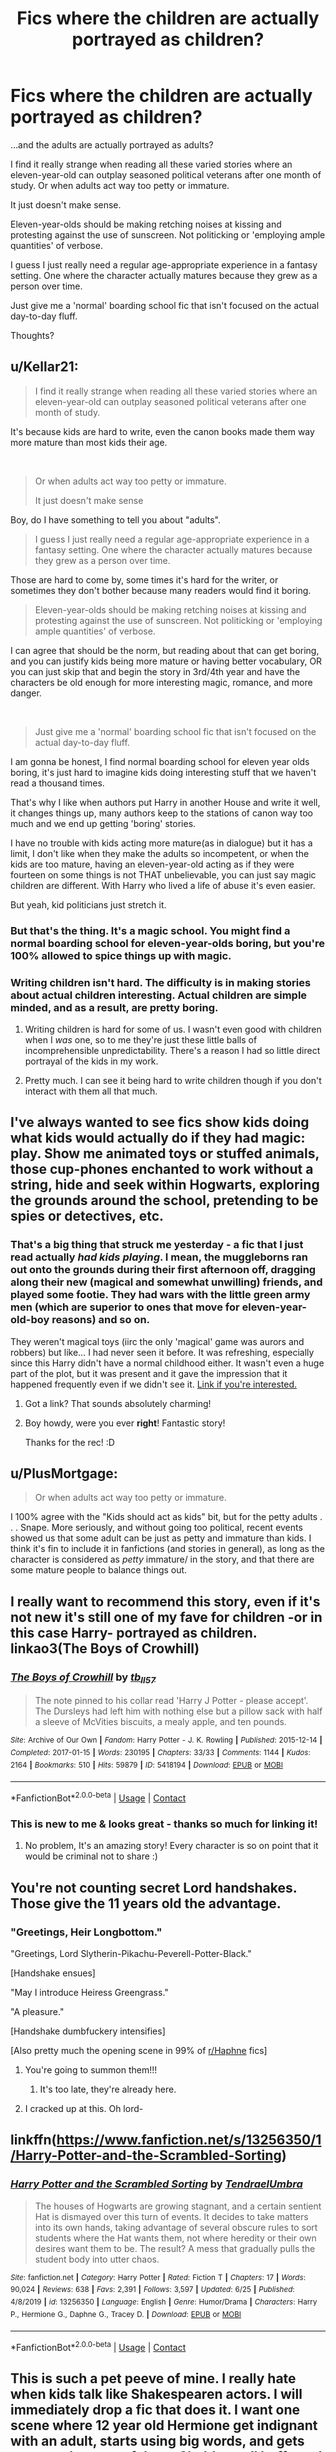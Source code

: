 #+TITLE: Fics where the children are actually portrayed as children?

* Fics where the children are actually portrayed as children?
:PROPERTIES:
:Author: FabricioPezoa
:Score: 153
:DateUnix: 1602003980.0
:DateShort: 2020-Oct-06
:FlairText: Discussion
:END:
...and the adults are actually portrayed as adults?

I find it really strange when reading all these varied stories where an eleven-year-old can outplay seasoned political veterans after one month of study. Or when adults act way too petty or immature.

It just doesn't make sense.

Eleven-year-olds should be making retching noises at kissing and protesting against the use of sunscreen. Not politicking or 'employing ample quantities' of verbose.

I guess I just really need a regular age-appropriate experience in a fantasy setting. One where the character actually matures because they grew as a person over time.

Just give me a 'normal' boarding school fic that isn't focused on the actual day-to-day fluff.

Thoughts?


** u/Kellar21:
#+begin_quote
  I find it really strange when reading all these varied stories where an eleven-year-old can outplay seasoned political veterans after one month of study.
#+end_quote

It's because kids are hard to write, even the canon books made them way more mature than most kids their age.

​

#+begin_quote
  Or when adults act way too petty or immature.

  It just doesn't make sense
#+end_quote

Boy, do I have something to tell you about "adults".

#+begin_quote
  I guess I just really need a regular age-appropriate experience in a fantasy setting. One where the character actually matures because they grew as a person over time.
#+end_quote

Those are hard to come by, some times it's hard for the writer, or sometimes they don't bother because many readers would find it boring.

#+begin_quote
  Eleven-year-olds should be making retching noises at kissing and protesting against the use of sunscreen. Not politicking or 'employing ample quantities' of verbose.
#+end_quote

I can agree that should be the norm, but reading about that can get boring, and you can justify kids being more mature or having better vocabulary, OR you can just skip that and begin the story in 3rd/4th year and have the characters be old enough for more interesting magic, romance, and more danger.

​

#+begin_quote
  Just give me a 'normal' boarding school fic that isn't focused on the actual day-to-day fluff.
#+end_quote

I am gonna be honest, I find normal boarding school for eleven year olds boring, it's just hard to imagine kids doing interesting stuff that we haven't read a thousand times.

That's why I like when authors put Harry in another House and write it well, it changes things up, many authors keep to the stations of canon way too much and we end up getting 'boring' stories.

I have no trouble with kids acting more mature(as in dialogue) but it has a limit, I don't like when they make the adults so incompetent, or when the kids are too mature, having an eleven-year-old acting as if they were fourteen on some things is not THAT unbelievable, you can just say magic children are different. With Harry who lived a life of abuse it's even easier.

But yeah, kid politicians just stretch it.
:PROPERTIES:
:Author: Kellar21
:Score: 52
:DateUnix: 1602016642.0
:DateShort: 2020-Oct-07
:END:

*** But that's the thing. It's a magic school. You might find a normal boarding school for eleven-year-olds boring, but you're 100% allowed to spice things up with magic.
:PROPERTIES:
:Author: FabricioPezoa
:Score: 21
:DateUnix: 1602020272.0
:DateShort: 2020-Oct-07
:END:


*** Writing children isn't hard. The difficulty is in making stories about actual children interesting. Actual children are simple minded, and as a result, are pretty boring.
:PROPERTIES:
:Author: healzsham
:Score: 18
:DateUnix: 1602037230.0
:DateShort: 2020-Oct-07
:END:

**** Writing children is hard for some of us. I wasn't even good with children when I /was/ one, so to me they're just these little balls of incomprehensible unpredictability. There's a reason I had so little direct portrayal of the kids in my work.
:PROPERTIES:
:Author: WhosThisGeek
:Score: 10
:DateUnix: 1602084312.0
:DateShort: 2020-Oct-07
:END:


**** Pretty much. I can see it being hard to write children though if you don't interact with them all that much.
:PROPERTIES:
:Author: brassbirch
:Score: 6
:DateUnix: 1602043594.0
:DateShort: 2020-Oct-07
:END:


** I've always wanted to see fics show kids doing what kids would actually do if they had magic: play. Show me animated toys or stuffed animals, those cup-phones enchanted to work without a string, hide and seek within Hogwarts, exploring the grounds around the school, pretending to be spies or detectives, etc.
:PROPERTIES:
:Author: gorgonfish
:Score: 27
:DateUnix: 1602013035.0
:DateShort: 2020-Oct-06
:END:

*** That's a big thing that struck me yesterday - a fic that I just read actually /had kids playing/. I mean, the muggleborns ran out onto the grounds during their first afternoon off, dragging along their new (magical and somewhat unwilling) friends, and played some footie. They had wars with the little green army men (which are superior to ones that move for eleven-year-old-boy reasons) and so on.

They weren't magical toys (iirc the only 'magical' game was aurors and robbers) but like... I had never seen it before. It was refreshing, especially since this Harry didn't have a normal childhood either. It wasn't even a huge part of the plot, but it was present and it gave the impression that it happened frequently even if we didn't see it. [[https://www.fanfiction.net/s/8241324/8/The-Secret-Life-of-Epsilon-Brown][Link if you're interested.]]
:PROPERTIES:
:Author: hrmdurr
:Score: 30
:DateUnix: 1602022998.0
:DateShort: 2020-Oct-07
:END:

**** Got a link? That sounds absolutely charming!
:PROPERTIES:
:Author: CryptidGrimnoir
:Score: 4
:DateUnix: 1602035035.0
:DateShort: 2020-Oct-07
:END:


**** Boy howdy, were you ever *right*! Fantastic story!

Thanks for the rec! :D
:PROPERTIES:
:Score: 1
:DateUnix: 1603684981.0
:DateShort: 2020-Oct-26
:END:


** u/PlusMortgage:
#+begin_quote
  Or when adults act way too petty or immature.
#+end_quote

I 100% agree with the "Kids should act as kids" bit, but for the petty adults . . . Snape. More seriously, and without going too political, recent events showed us that some adult can be just as petty and immature than kids. I think it's fin to include it in fanfictions (and stories in general), as long as the character is considered as /petty/ immature/ in the story, and that there are some mature people to balance things out.
:PROPERTIES:
:Author: PlusMortgage
:Score: 30
:DateUnix: 1602017401.0
:DateShort: 2020-Oct-07
:END:


** I really want to recommend this story, even if it's not new it's still one of my fave for children -or in this case Harry- portrayed as children.\\
linkao3(The Boys of Crowhill)
:PROPERTIES:
:Author: IreneC29
:Score: 19
:DateUnix: 1602008268.0
:DateShort: 2020-Oct-06
:END:

*** [[https://archiveofourown.org/works/5418194][*/The Boys of Crowhill/*]] by [[https://www.archiveofourown.org/users/tb_ll57/pseuds/tb_ll57][/tb_ll57/]]

#+begin_quote
  The note pinned to his collar read 'Harry J Potter - please accept'. The Dursleys had left him with nothing else but a pillow sack with half a sleeve of McVities biscuits, a mealy apple, and ten pounds.
#+end_quote

^{/Site/:} ^{Archive} ^{of} ^{Our} ^{Own} ^{*|*} ^{/Fandom/:} ^{Harry} ^{Potter} ^{-} ^{J.} ^{K.} ^{Rowling} ^{*|*} ^{/Published/:} ^{2015-12-14} ^{*|*} ^{/Completed/:} ^{2017-01-15} ^{*|*} ^{/Words/:} ^{230195} ^{*|*} ^{/Chapters/:} ^{33/33} ^{*|*} ^{/Comments/:} ^{1144} ^{*|*} ^{/Kudos/:} ^{2164} ^{*|*} ^{/Bookmarks/:} ^{510} ^{*|*} ^{/Hits/:} ^{59879} ^{*|*} ^{/ID/:} ^{5418194} ^{*|*} ^{/Download/:} ^{[[https://archiveofourown.org/downloads/5418194/The%20Boys%20of%20Crowhill.epub?updated_at=1598324066][EPUB]]} ^{or} ^{[[https://archiveofourown.org/downloads/5418194/The%20Boys%20of%20Crowhill.mobi?updated_at=1598324066][MOBI]]}

--------------

*FanfictionBot*^{2.0.0-beta} | [[https://github.com/FanfictionBot/reddit-ffn-bot/wiki/Usage][Usage]] | [[https://www.reddit.com/message/compose?to=tusing][Contact]]
:PROPERTIES:
:Author: FanfictionBot
:Score: 10
:DateUnix: 1602008289.0
:DateShort: 2020-Oct-06
:END:


*** This is new to me & looks great - thanks so much for linking it!
:PROPERTIES:
:Author: 360Saturn
:Score: 5
:DateUnix: 1602027682.0
:DateShort: 2020-Oct-07
:END:

**** No problem, It's an amazing story! Every character is so on point that it would be criminal not to share :)
:PROPERTIES:
:Author: IreneC29
:Score: 4
:DateUnix: 1602071175.0
:DateShort: 2020-Oct-07
:END:


** You're not counting secret Lord handshakes. Those give the 11 years old the advantage.
:PROPERTIES:
:Author: Jon_Riptide
:Score: 29
:DateUnix: 1602007134.0
:DateShort: 2020-Oct-06
:END:

*** "Greetings, Heir Longbottom."

"Greetings, Lord Slytherin-Pikachu-Peverell-Potter-Black."

[Handshake ensues]

"May I introduce Heiress Greengrass."

"A pleasure."

[Handshake dumbfuckery intensifies]

[Also pretty much the opening scene in 99% of [[/r/Haphne][r/Haphne]] fics]
:PROPERTIES:
:Author: Darkhorse_17
:Score: 11
:DateUnix: 1602112535.0
:DateShort: 2020-Oct-08
:END:

**** You're going to summon them!!!
:PROPERTIES:
:Author: Jon_Riptide
:Score: 5
:DateUnix: 1602115629.0
:DateShort: 2020-Oct-08
:END:

***** It's too late, they're already here.
:PROPERTIES:
:Author: Darkhorse_17
:Score: 3
:DateUnix: 1602132977.0
:DateShort: 2020-Oct-08
:END:


**** I cracked up at this. Oh lord-
:PROPERTIES:
:Author: FabricioPezoa
:Score: 1
:DateUnix: 1602239829.0
:DateShort: 2020-Oct-09
:END:


** linkffn([[https://www.fanfiction.net/s/13256350/1/Harry-Potter-and-the-Scrambled-Sorting]])
:PROPERTIES:
:Author: webbzo
:Score: 10
:DateUnix: 1602011531.0
:DateShort: 2020-Oct-06
:END:

*** [[https://www.fanfiction.net/s/13256350/1/][*/Harry Potter and the Scrambled Sorting/*]] by [[https://www.fanfiction.net/u/3831521/TendraelUmbra][/TendraelUmbra/]]

#+begin_quote
  The houses of Hogwarts are growing stagnant, and a certain sentient Hat is dismayed over this turn of events. It decides to take matters into its own hands, taking advantage of several obscure rules to sort students where the Hat wants them, not where heredity or their own desires want them to be. The result? A mess that gradually pulls the student body into utter chaos.
#+end_quote

^{/Site/:} ^{fanfiction.net} ^{*|*} ^{/Category/:} ^{Harry} ^{Potter} ^{*|*} ^{/Rated/:} ^{Fiction} ^{T} ^{*|*} ^{/Chapters/:} ^{17} ^{*|*} ^{/Words/:} ^{90,024} ^{*|*} ^{/Reviews/:} ^{638} ^{*|*} ^{/Favs/:} ^{2,391} ^{*|*} ^{/Follows/:} ^{3,597} ^{*|*} ^{/Updated/:} ^{6/25} ^{*|*} ^{/Published/:} ^{4/8/2019} ^{*|*} ^{/id/:} ^{13256350} ^{*|*} ^{/Language/:} ^{English} ^{*|*} ^{/Genre/:} ^{Humor/Drama} ^{*|*} ^{/Characters/:} ^{Harry} ^{P.,} ^{Hermione} ^{G.,} ^{Daphne} ^{G.,} ^{Tracey} ^{D.} ^{*|*} ^{/Download/:} ^{[[http://www.ff2ebook.com/old/ffn-bot/index.php?id=13256350&source=ff&filetype=epub][EPUB]]} ^{or} ^{[[http://www.ff2ebook.com/old/ffn-bot/index.php?id=13256350&source=ff&filetype=mobi][MOBI]]}

--------------

*FanfictionBot*^{2.0.0-beta} | [[https://github.com/FanfictionBot/reddit-ffn-bot/wiki/Usage][Usage]] | [[https://www.reddit.com/message/compose?to=tusing][Contact]]
:PROPERTIES:
:Author: FanfictionBot
:Score: 4
:DateUnix: 1602011548.0
:DateShort: 2020-Oct-06
:END:


** This is such a pet peeve of mine. I really hate when kids talk like Shakespearen actors. I will immediately drop a fic that does it. I want one scene where 12 year old Hermione get indignant with an adult, starts using big words, and gets corrected on one of them. She'd get all huffy and embarrassed, I'm sure.
:PROPERTIES:
:Author: OrienRex
:Score: 16
:DateUnix: 1602019121.0
:DateShort: 2020-Oct-07
:END:

*** Ha! I'll definitely be using this.
:PROPERTIES:
:Author: FabricioPezoa
:Score: 7
:DateUnix: 1602020311.0
:DateShort: 2020-Oct-07
:END:


*** Thanks for the fic idea!
:PROPERTIES:
:Author: YOB1997
:Score: 5
:DateUnix: 1602027832.0
:DateShort: 2020-Oct-07
:END:


** linkffn(7936530) does it pretty good IMO
:PROPERTIES:
:Author: AlexFawksson
:Score: 6
:DateUnix: 1602007655.0
:DateShort: 2020-Oct-06
:END:

*** [[https://www.fanfiction.net/s/7936530/1/][*/As Black As Night/*]] by [[https://www.fanfiction.net/u/2796280/Roses-and-Lavender][/Roses and Lavender/]]

#+begin_quote
  The House of Black still stands. The House of Black will always stand. But what happened after Hallowe'en 1981? Dynastic feuds, family politics and maybe, just maybe, a hope which can be found in the dark of night, and the darkest of hearts. Not your typical Sirius-has-a-daughter story. Rated M. Complete.
#+end_quote

^{/Site/:} ^{fanfiction.net} ^{*|*} ^{/Category/:} ^{Harry} ^{Potter} ^{*|*} ^{/Rated/:} ^{Fiction} ^{M} ^{*|*} ^{/Chapters/:} ^{98} ^{*|*} ^{/Words/:} ^{254,332} ^{*|*} ^{/Reviews/:} ^{764} ^{*|*} ^{/Favs/:} ^{574} ^{*|*} ^{/Follows/:} ^{365} ^{*|*} ^{/Updated/:} ^{2/12/2013} ^{*|*} ^{/Published/:} ^{3/18/2012} ^{*|*} ^{/Status/:} ^{Complete} ^{*|*} ^{/id/:} ^{7936530} ^{*|*} ^{/Language/:} ^{English} ^{*|*} ^{/Genre/:} ^{Drama/Family} ^{*|*} ^{/Characters/:} ^{Sirius} ^{B.,} ^{Cassiopeia} ^{B.} ^{*|*} ^{/Download/:} ^{[[http://www.ff2ebook.com/old/ffn-bot/index.php?id=7936530&source=ff&filetype=epub][EPUB]]} ^{or} ^{[[http://www.ff2ebook.com/old/ffn-bot/index.php?id=7936530&source=ff&filetype=mobi][MOBI]]}

--------------

*FanfictionBot*^{2.0.0-beta} | [[https://github.com/FanfictionBot/reddit-ffn-bot/wiki/Usage][Usage]] | [[https://www.reddit.com/message/compose?to=tusing][Contact]]
:PROPERTIES:
:Author: FanfictionBot
:Score: 4
:DateUnix: 1602007670.0
:DateShort: 2020-Oct-06
:END:


** [deleted]
:PROPERTIES:
:Score: 13
:DateUnix: 1602004519.0
:DateShort: 2020-Oct-06
:END:

*** Not at all!

For example, I'm completely fine with 'the boring stuff' as you put it. It can be some of the best parts of a fic.

What annoys me are the fics where they try to make 'the boring stuff' unrealistic. Like, for example, first-years speaking in a formal language with each other in the hallways between class. Talking politics or calling each other Heiress X or Heir X while in the common room, y'know?

What I'm saying is we need more realistic boring stuff, not less of it in general.

Like, enjoy school life. You're at a mixed-gender boarding school. How are you not goofing off or acting your age in your free time?

"Stop sending mail to the goblins and go take a dunk in the lake, Mr Potter!"

But what I meant by that comment is that we only get this normal interaction in the 'friendship/family' fluff fics or the ones that centre themselves purposely around those interactions.

We never get this casual attitude in fics not centred around school life. It's never used as just a regular side-thing. That's what's sad to me.
:PROPERTIES:
:Author: FabricioPezoa
:Score: 34
:DateUnix: 1602005010.0
:DateShort: 2020-Oct-06
:END:

**** [deleted]
:PROPERTIES:
:Score: 31
:DateUnix: 1602005473.0
:DateShort: 2020-Oct-06
:END:

***** Exactly. Speaking with proper grammar and full words are needed, but the actions and reactions should be childish, at least.

If they come across as endearing or reminiscent to the reader when acting immature, then I'd say you've nailed it, I think.

Making them re-live their childhoods (or a better version of it)
:PROPERTIES:
:Author: FabricioPezoa
:Score: 26
:DateUnix: 1602007183.0
:DateShort: 2020-Oct-06
:END:


**** Why does Harry need to take a dunk in the lake? Is he not showering or something?
:PROPERTIES:
:Author: unicorn_mafia537
:Score: 7
:DateUnix: 1602009702.0
:DateShort: 2020-Oct-06
:END:

***** He lost a bet with Ron, this was the forfeit. IRL I woulda jumped in the lake without the bet.
:PROPERTIES:
:Author: Demandred3000
:Score: 12
:DateUnix: 1602011453.0
:DateShort: 2020-Oct-06
:END:

****** That would be funny! I guess a teacher is enforcing the bet?
:PROPERTIES:
:Author: unicorn_mafia537
:Score: 5
:DateUnix: 1602011597.0
:DateShort: 2020-Oct-06
:END:

******* Yeah, they tried Hermione but she called them idiots so they asked McGonagall, she called them idiots too but agreed.
:PROPERTIES:
:Author: Demandred3000
:Score: 13
:DateUnix: 1602016896.0
:DateShort: 2020-Oct-07
:END:


** Linkffn(12924292)

A Second Chance

This is the only fic that I think demonstrates children being children. Sirius gets a trial after 4 years, and takes over Harry's guardianship.

So you get almost all of Harry's emotional developments. He has his issues of abuse from the Dursleys. Jealousy issues from Sirius' girlfriends, testing boundaries and rules as any child does with their parents, and a lot more.
:PROPERTIES:
:Author: berkeleyjake
:Score: 3
:DateUnix: 1602033705.0
:DateShort: 2020-Oct-07
:END:

*** [[https://www.fanfiction.net/s/12924292/1/][*/A Second Chance/*]] by [[https://www.fanfiction.net/u/1265123/Breanie][/Breanie/]]

#+begin_quote
  What if Sirius didn't spend twelve years in prison, but was given a trial after four years? Follow the story of Sirius Black as he learns what it means to be a father/brother/guardian to his young godson & the story of Harry Potter, a young boy with a loving home who learns about the Marauders from the two men who should have raised him. Slow-burn Hinny. M for sex & violence.
#+end_quote

^{/Site/:} ^{fanfiction.net} ^{*|*} ^{/Category/:} ^{Harry} ^{Potter} ^{*|*} ^{/Rated/:} ^{Fiction} ^{M} ^{*|*} ^{/Chapters/:} ^{249} ^{*|*} ^{/Words/:} ^{2,090,696} ^{*|*} ^{/Reviews/:} ^{8,209} ^{*|*} ^{/Favs/:} ^{2,332} ^{*|*} ^{/Follows/:} ^{2,735} ^{*|*} ^{/Updated/:} ^{10/5} ^{*|*} ^{/Published/:} ^{5/3/2018} ^{*|*} ^{/id/:} ^{12924292} ^{*|*} ^{/Language/:} ^{English} ^{*|*} ^{/Genre/:} ^{Family/Humor} ^{*|*} ^{/Characters/:} ^{Harry} ^{P.,} ^{Sirius} ^{B.,} ^{Remus} ^{L.,} ^{Ginny} ^{W.} ^{*|*} ^{/Download/:} ^{[[http://www.ff2ebook.com/old/ffn-bot/index.php?id=12924292&source=ff&filetype=epub][EPUB]]} ^{or} ^{[[http://www.ff2ebook.com/old/ffn-bot/index.php?id=12924292&source=ff&filetype=mobi][MOBI]]}

--------------

*FanfictionBot*^{2.0.0-beta} | [[https://github.com/FanfictionBot/reddit-ffn-bot/wiki/Usage][Usage]] | [[https://www.reddit.com/message/compose?to=tusing][Contact]]
:PROPERTIES:
:Author: FanfictionBot
:Score: 5
:DateUnix: 1602033725.0
:DateShort: 2020-Oct-07
:END:


** The Danger Verse does this, but it's very long and I haven't read the whole thing and there are definitely some strange overpowered elements. This is the first in the series

[[https://m.fanfiction.net/s/2109424/1/Living-with-Danger]]
:PROPERTIES:
:Author: TinyLittleCats
:Score: 5
:DateUnix: 1602034879.0
:DateShort: 2020-Oct-07
:END:


** you ever read a story where the characters are actual children? It's less than compelling.
:PROPERTIES:
:Author: healzsham
:Score: 4
:DateUnix: 1602037308.0
:DateShort: 2020-Oct-07
:END:


** linkffn(The Best Revenge; Petrification Proliferation)
:PROPERTIES:
:Author: sailingg
:Score: 6
:DateUnix: 1602006521.0
:DateShort: 2020-Oct-06
:END:

*** [[https://www.fanfiction.net/s/4912291/1/][*/The Best Revenge/*]] by [[https://www.fanfiction.net/u/352534/Arsinoe-de-Blassenville][/Arsinoe de Blassenville/]]

#+begin_quote
  AU. Yes, the old Snape retrieves Harry from the Dursleys formula. I just had to write one. Everything changes, because the best revenge is living well. T for Mentor Snape's occasional naughty language. Supportive Minerva. Over three million hits!
#+end_quote

^{/Site/:} ^{fanfiction.net} ^{*|*} ^{/Category/:} ^{Harry} ^{Potter} ^{*|*} ^{/Rated/:} ^{Fiction} ^{T} ^{*|*} ^{/Chapters/:} ^{47} ^{*|*} ^{/Words/:} ^{213,669} ^{*|*} ^{/Reviews/:} ^{6,882} ^{*|*} ^{/Favs/:} ^{10,615} ^{*|*} ^{/Follows/:} ^{5,295} ^{*|*} ^{/Updated/:} ^{9/10/2011} ^{*|*} ^{/Published/:} ^{3/9/2009} ^{*|*} ^{/Status/:} ^{Complete} ^{*|*} ^{/id/:} ^{4912291} ^{*|*} ^{/Language/:} ^{English} ^{*|*} ^{/Genre/:} ^{Drama/Adventure} ^{*|*} ^{/Characters/:} ^{Harry} ^{P.,} ^{Severus} ^{S.} ^{*|*} ^{/Download/:} ^{[[http://www.ff2ebook.com/old/ffn-bot/index.php?id=4912291&source=ff&filetype=epub][EPUB]]} ^{or} ^{[[http://www.ff2ebook.com/old/ffn-bot/index.php?id=4912291&source=ff&filetype=mobi][MOBI]]}

--------------

[[https://www.fanfiction.net/s/11265467/1/][*/Petrification Proliferation/*]] by [[https://www.fanfiction.net/u/5339762/White-Squirrel][/White Squirrel/]]

#+begin_quote
  What would have been the appropriate response to a creature that can kill with a look being set loose in the only magical school in Britain? It would have been a lot more than a pat on the head from Dumbledore and a mug of hot cocoa.
#+end_quote

^{/Site/:} ^{fanfiction.net} ^{*|*} ^{/Category/:} ^{Harry} ^{Potter} ^{*|*} ^{/Rated/:} ^{Fiction} ^{K+} ^{*|*} ^{/Chapters/:} ^{7} ^{*|*} ^{/Words/:} ^{34,020} ^{*|*} ^{/Reviews/:} ^{1,173} ^{*|*} ^{/Favs/:} ^{6,485} ^{*|*} ^{/Follows/:} ^{4,957} ^{*|*} ^{/Updated/:} ^{5/29/2016} ^{*|*} ^{/Published/:} ^{5/22/2015} ^{*|*} ^{/Status/:} ^{Complete} ^{*|*} ^{/id/:} ^{11265467} ^{*|*} ^{/Language/:} ^{English} ^{*|*} ^{/Characters/:} ^{Harry} ^{P.,} ^{Amelia} ^{B.} ^{*|*} ^{/Download/:} ^{[[http://www.ff2ebook.com/old/ffn-bot/index.php?id=11265467&source=ff&filetype=epub][EPUB]]} ^{or} ^{[[http://www.ff2ebook.com/old/ffn-bot/index.php?id=11265467&source=ff&filetype=mobi][MOBI]]}

--------------

*FanfictionBot*^{2.0.0-beta} | [[https://github.com/FanfictionBot/reddit-ffn-bot/wiki/Usage][Usage]] | [[https://www.reddit.com/message/compose?to=tusing][Contact]]
:PROPERTIES:
:Author: FanfictionBot
:Score: 4
:DateUnix: 1602006546.0
:DateShort: 2020-Oct-06
:END:


*** "The Best Revenge" and it's sequel are amazing! I love it so much! I would have to say that my favorite things about it are how the adults actually act like /responsible/ adults and the kids act like kids, as well as the Wizarding World Explorers Club and Hufflepuff Harry. It's exciting and suspenseful at parts and it also shows how much better things can go for the Wizarding World when people actually come together, despite their differences, and try to find a common ground.
:PROPERTIES:
:Author: unicorn_mafia537
:Score: 2
:DateUnix: 1602009989.0
:DateShort: 2020-Oct-06
:END:


** [deleted]
:PROPERTIES:
:Score: 5
:DateUnix: 1602017968.0
:DateShort: 2020-Oct-07
:END:

*** What does GOAT mean?
:PROPERTIES:
:Author: bunchesograpes
:Score: 5
:DateUnix: 1602049998.0
:DateShort: 2020-Oct-07
:END:

**** The cat (Felis catus) is a domestic species of small carnivorous mammal. It is the only domesticated species in the family Felidae and is often referred to as the domestic cat to distinguish it from the wild members of the family.

More details here: [[https://en.wikipedia.org/wiki/Cat]]

/This comment was left automatically (by the bot ). If something's wrong, please, report it./

/Really hope this was useful and relevant (:/

/My creator: [[/u/just_a_dude2727][u/just_a_dude2727]](if you'd like to give award, better give it to him, please)/
:PROPERTIES:
:Author: wikipedia_answer_bot
:Score: 7
:DateUnix: 1602050014.0
:DateShort: 2020-Oct-07
:END:

***** How the hell did the bot not at least start talking about goats? Where did the cats come from here?
:PROPERTIES:
:Author: a_sack_of_hamsters
:Score: 8
:DateUnix: 1602053102.0
:DateShort: 2020-Oct-07
:END:

****** Cats are awesome, so the bot must have decided to put them instead.
:PROPERTIES:
:Author: JOKERRule
:Score: 9
:DateUnix: 1602083731.0
:DateShort: 2020-Oct-07
:END:


** This is what I attempt with Victoria Potter. I will let you be the judge of its success.

linkffn(12713828)
:PROPERTIES:
:Author: Taure
:Score: 6
:DateUnix: 1602017954.0
:DateShort: 2020-Oct-07
:END:

*** The premise already sounds like gold.
:PROPERTIES:
:Author: FabricioPezoa
:Score: 2
:DateUnix: 1602020343.0
:DateShort: 2020-Oct-07
:END:


*** [[https://www.fanfiction.net/s/12713828/1/][*/Victoria Potter/*]] by [[https://www.fanfiction.net/u/883762/Taure][/Taure/]]

#+begin_quote
  Magically talented, Slytherin fem!Harry. Years 1-3 of Victoria Potter's adventures at Hogwarts, with a strong focus on magic, friendship, and boarding school life. Mostly canonical world but avoids rehash of canon plotlines. No bashing, no kid politicians, no 11-year-old romances. First Year complete as of chapter 12.
#+end_quote

^{/Site/:} ^{fanfiction.net} ^{*|*} ^{/Category/:} ^{Harry} ^{Potter} ^{*|*} ^{/Rated/:} ^{Fiction} ^{T} ^{*|*} ^{/Chapters/:} ^{26} ^{*|*} ^{/Words/:} ^{194,821} ^{*|*} ^{/Reviews/:} ^{874} ^{*|*} ^{/Favs/:} ^{2,021} ^{*|*} ^{/Follows/:} ^{2,804} ^{*|*} ^{/Updated/:} ^{8/15} ^{*|*} ^{/Published/:} ^{11/4/2017} ^{*|*} ^{/id/:} ^{12713828} ^{*|*} ^{/Language/:} ^{English} ^{*|*} ^{/Genre/:} ^{Friendship} ^{*|*} ^{/Characters/:} ^{Harry} ^{P.,} ^{Pansy} ^{P.,} ^{Susan} ^{B.,} ^{Daphne} ^{G.} ^{*|*} ^{/Download/:} ^{[[http://www.ff2ebook.com/old/ffn-bot/index.php?id=12713828&source=ff&filetype=epub][EPUB]]} ^{or} ^{[[http://www.ff2ebook.com/old/ffn-bot/index.php?id=12713828&source=ff&filetype=mobi][MOBI]]}

--------------

*FanfictionBot*^{2.0.0-beta} | [[https://github.com/FanfictionBot/reddit-ffn-bot/wiki/Usage][Usage]] | [[https://www.reddit.com/message/compose?to=tusing][Contact]]
:PROPERTIES:
:Author: FanfictionBot
:Score: 2
:DateUnix: 1602017973.0
:DateShort: 2020-Oct-07
:END:


*** i like most of your work, but i just don't do genderbenders.
:PROPERTIES:
:Author: KingDarius89
:Score: 1
:DateUnix: 1602032016.0
:DateShort: 2020-Oct-07
:END:

**** Give it a shot
:PROPERTIES:
:Author: otrovik
:Score: 1
:DateUnix: 1602107759.0
:DateShort: 2020-Oct-08
:END:


** Incomplete, and tragic, but [[https://archiveofourown.org/works/411709/chapters/683216][It's Green]] is great. A young Harry just wants to take care of plants. He is actually a child figuring things out for himself. Adults are mostly mildly perplexed by Harry, excepting the few that are outright malicious (Dursleys, a teacher or two). But they feel like adults dealing with a precocious, but odd, child.
:PROPERTIES:
:Author: CharsCustomerService
:Score: 2
:DateUnix: 1602119317.0
:DateShort: 2020-Oct-08
:END:


** I've been trying really hard to do this in linkao3([[https://archiveofourown.org/works/18335585/chapters/43406147]])

I also have the adult creatures behaving as adults in linkao3([[https://archiveofourown.org/works/15911484]])

because this is also a frustration of mine. It's been really challenging, but as you say, I'm aiming for precocious, smart but naive bad innocent children with their own childish logic rather than children that are smart and so think like adults. From my comments and feedback so far it seems most people think I'm doing ok with it.

(They're also on ffnet if that's your preferred reading platform)
:PROPERTIES:
:Author: karigan_g
:Score: 2
:DateUnix: 1602154950.0
:DateShort: 2020-Oct-08
:END:

*** [[https://archiveofourown.org/works/18335585][*/Good Snake Bad Snake/*]] by [[https://www.archiveofourown.org/users/gladheonsleeps/pseuds/gladheonsleeps][/gladheonsleeps/]]

#+begin_quote
  Albus Dumbledore's hiring habits leave a lot to be desired. Even if the choice of teachers weren't questionable, the methods are. Who would expect a headmaster to use blackmail quite so masterfully to keep his staff quiet about his regular bouts of negligence and ideas that put his students at risk?Thankfully there is one professor who has the heart and the means to help.
#+end_quote

^{/Site/:} ^{Archive} ^{of} ^{Our} ^{Own} ^{*|*} ^{/Fandom/:} ^{Harry} ^{Potter} ^{-} ^{J.} ^{K.} ^{Rowling} ^{*|*} ^{/Published/:} ^{2019-04-03} ^{*|*} ^{/Updated/:} ^{2020-05-13} ^{*|*} ^{/Words/:} ^{23933} ^{*|*} ^{/Chapters/:} ^{8/?} ^{*|*} ^{/Comments/:} ^{62} ^{*|*} ^{/Kudos/:} ^{218} ^{*|*} ^{/Bookmarks/:} ^{61} ^{*|*} ^{/Hits/:} ^{2804} ^{*|*} ^{/ID/:} ^{18335585} ^{*|*} ^{/Download/:} ^{[[https://archiveofourown.org/downloads/18335585/Good%20Snake%20Bad%20Snake.epub?updated_at=1600239645][EPUB]]} ^{or} ^{[[https://archiveofourown.org/downloads/18335585/Good%20Snake%20Bad%20Snake.mobi?updated_at=1600239645][MOBI]]}

--------------

[[https://archiveofourown.org/works/15911484][*/Raised by Giants/*]] by [[https://www.archiveofourown.org/users/gladheonsleeps/pseuds/gladheonsleeps][/gladheonsleeps/]]

#+begin_quote
  When Hadrian James Potter felled the Dark Lord Voldemort, it wasn't only wixenkind who celebrated their newfound freedoms. When the Chief Warlock then moves to leave their apparently beloved little Harry Potter on a doorstep on a blustery November night it is the creatures that step up to care for and raise the Boy-Who-Lived. In the process the Boy-Who-Was-Left-Alone becomes something that no one quite expected. Not Voldemort, certainly not Dumbledore, nor any other wizard either.
#+end_quote

^{/Site/:} ^{Archive} ^{of} ^{Our} ^{Own} ^{*|*} ^{/Fandom/:} ^{Harry} ^{Potter} ^{-} ^{J.} ^{K.} ^{Rowling} ^{*|*} ^{/Published/:} ^{2018-09-06} ^{*|*} ^{/Completed/:} ^{2019-02-01} ^{*|*} ^{/Words/:} ^{10281} ^{*|*} ^{/Chapters/:} ^{5/5} ^{*|*} ^{/Comments/:} ^{285} ^{*|*} ^{/Kudos/:} ^{1739} ^{*|*} ^{/Bookmarks/:} ^{375} ^{*|*} ^{/Hits/:} ^{14156} ^{*|*} ^{/ID/:} ^{15911484} ^{*|*} ^{/Download/:} ^{[[https://archiveofourown.org/downloads/15911484/Raised%20by%20Giants.epub?updated_at=1601129397][EPUB]]} ^{or} ^{[[https://archiveofourown.org/downloads/15911484/Raised%20by%20Giants.mobi?updated_at=1601129397][MOBI]]}

--------------

*FanfictionBot*^{2.0.0-beta} | [[https://github.com/FanfictionBot/reddit-ffn-bot/wiki/Usage][Usage]] | [[https://www.reddit.com/message/compose?to=tusing][Contact]]
:PROPERTIES:
:Author: FanfictionBot
:Score: 1
:DateUnix: 1602154969.0
:DateShort: 2020-Oct-08
:END:


** Writing interesting or funny stories about kids is hard. While kids always do stuff it is not that engaging for older readers, nevermind the younger writers that see themselves as more mature than they are and write the characters in a similar way.

I personally like to write stories about kids more in a slice of life style, in those they can their behavior slowly, without needed to show any specific moment when they grew in that way
:PROPERTIES:
:Author: Schak_Raven
:Score: 2
:DateUnix: 1602238992.0
:DateShort: 2020-Oct-09
:END:

*** I agree that it is a challenge, but I think that makes the story that much better in the end.

Though managing to portray them adequately out of a 'slice of life' style story is harder, I think. For me, at least, even though it makes the non-slice of life story THAT much better.

I don't think it should centre around specific moments, though. Small thoughts or observations are usually enough to set the mood, especially if your POV/Limited is a child protagonist.

For example, I recently included one of those moments in my own fic - Harry (age 8/9) is spending some time in Egypt, and so he needs to be prepared for the weather. His parents force him to use sunscreen, and he hates using sunscreen. So he sulks.

It's a pretty simple bit, but my fic isn't centred around 'slice of life' - it's fantasy/adventure. And this whole idea of 'engaging for older readers' I find a little bs. It's a magical world, and there's no age limit for magic. Experiencing new sights and sounds doesn't require much in terms of maturity, and you can still write a fantastic story.

Harry shouldn't be written as a child wizard, he should be written as a wizard, who happens to be a child. In that order of focus, while keeping both in mind. That's my angle, even if I have to remind myself at times.
:PROPERTIES:
:Author: FabricioPezoa
:Score: 1
:DateUnix: 1602239726.0
:DateShort: 2020-Oct-09
:END:


** harry's children in grow young with meeeeee
:PROPERTIES:
:Author: zFrazierJr
:Score: 3
:DateUnix: 1602017766.0
:DateShort: 2020-Oct-07
:END:


** Finding a Family and Finding a Home by HestiaA1. Can also be found as one story on [[http://www.potionsandsnitches.org/fanfiction/viewstory.php?sid=1663][Potions and Snitches]]. Mentor Snape. linkffn(4360923; 4486541)

Who Is Harry Potter? by Beepkeeper (unfinished) linkffn(13218646)
:PROPERTIES:
:Author: JennaSayquah
:Score: 2
:DateUnix: 1602122375.0
:DateShort: 2020-Oct-08
:END:

*** [[https://www.fanfiction.net/s/4360923/1/][*/Finding a Family/*]] by [[https://www.fanfiction.net/u/1617496/hestiaA1][/hestiaA1/]]

#+begin_quote
  AU - What if Severus had been able to overcome Harry's resemblance to James? What if Harry weren't the only Griffyndor with Slytherin traits? ...Snape ends up mentoring the Golden Trio. Contains corporal punishment, not abuse. Several sequels now posted.
#+end_quote

^{/Site/:} ^{fanfiction.net} ^{*|*} ^{/Category/:} ^{Harry} ^{Potter} ^{*|*} ^{/Rated/:} ^{Fiction} ^{K+} ^{*|*} ^{/Chapters/:} ^{14} ^{*|*} ^{/Words/:} ^{44,718} ^{*|*} ^{/Reviews/:} ^{333} ^{*|*} ^{/Favs/:} ^{1,238} ^{*|*} ^{/Follows/:} ^{390} ^{*|*} ^{/Updated/:} ^{7/13/2008} ^{*|*} ^{/Published/:} ^{6/30/2008} ^{*|*} ^{/Status/:} ^{Complete} ^{*|*} ^{/id/:} ^{4360923} ^{*|*} ^{/Language/:} ^{English} ^{*|*} ^{/Characters/:} ^{Severus} ^{S.,} ^{Harry} ^{P.} ^{*|*} ^{/Download/:} ^{[[http://www.ff2ebook.com/old/ffn-bot/index.php?id=4360923&source=ff&filetype=epub][EPUB]]} ^{or} ^{[[http://www.ff2ebook.com/old/ffn-bot/index.php?id=4360923&source=ff&filetype=mobi][MOBI]]}

--------------

[[https://www.fanfiction.net/s/4486541/1/][*/Finding a Home/*]] by [[https://www.fanfiction.net/u/1617496/hestiaA1][/hestiaA1/]]

#+begin_quote
  AU-Sequel to "Finding a Family", "Losing a Book", "Adding One More", "Sharing a Family", and "Saving a Friend". This is the last one! Deals with where Harry will spend the summer. Mostly Harry/Snape with some Draco. Mention of corporal punishment
#+end_quote

^{/Site/:} ^{fanfiction.net} ^{*|*} ^{/Category/:} ^{Harry} ^{Potter} ^{*|*} ^{/Rated/:} ^{Fiction} ^{T} ^{*|*} ^{/Chapters/:} ^{5} ^{*|*} ^{/Words/:} ^{8,986} ^{*|*} ^{/Reviews/:} ^{136} ^{*|*} ^{/Favs/:} ^{354} ^{*|*} ^{/Follows/:} ^{74} ^{*|*} ^{/Published/:} ^{8/20/2008} ^{*|*} ^{/Status/:} ^{Complete} ^{*|*} ^{/id/:} ^{4486541} ^{*|*} ^{/Language/:} ^{English} ^{*|*} ^{/Characters/:} ^{Harry} ^{P.,} ^{Severus} ^{S.} ^{*|*} ^{/Download/:} ^{[[http://www.ff2ebook.com/old/ffn-bot/index.php?id=4486541&source=ff&filetype=epub][EPUB]]} ^{or} ^{[[http://www.ff2ebook.com/old/ffn-bot/index.php?id=4486541&source=ff&filetype=mobi][MOBI]]}

--------------

[[https://www.fanfiction.net/s/13218646/1/][*/Who Is Harry Potter?/*]] by [[https://www.fanfiction.net/u/6241015/BeepKeeper][/BeepKeeper/]]

#+begin_quote
  When Harry arrives at Gringotts, Hagrid produces the key but there's nothing else proving that the child is Harry Potter. What if there is a dark story behind the origin of the Boy-Who-Lived. Bashing Potters, Sirius and Dumbles. Good Goblins and Harry's adventures at Hogwarts. HEA in the end.
#+end_quote

^{/Site/:} ^{fanfiction.net} ^{*|*} ^{/Category/:} ^{Harry} ^{Potter} ^{*|*} ^{/Rated/:} ^{Fiction} ^{M} ^{*|*} ^{/Chapters/:} ^{40} ^{*|*} ^{/Words/:} ^{163,402} ^{*|*} ^{/Reviews/:} ^{772} ^{*|*} ^{/Favs/:} ^{1,452} ^{*|*} ^{/Follows/:} ^{1,946} ^{*|*} ^{/Updated/:} ^{10/16/2019} ^{*|*} ^{/Published/:} ^{2/25/2019} ^{*|*} ^{/id/:} ^{13218646} ^{*|*} ^{/Language/:} ^{English} ^{*|*} ^{/Genre/:} ^{Adventure/Fantasy} ^{*|*} ^{/Download/:} ^{[[http://www.ff2ebook.com/old/ffn-bot/index.php?id=13218646&source=ff&filetype=epub][EPUB]]} ^{or} ^{[[http://www.ff2ebook.com/old/ffn-bot/index.php?id=13218646&source=ff&filetype=mobi][MOBI]]}

--------------

*FanfictionBot*^{2.0.0-beta} | [[https://github.com/FanfictionBot/reddit-ffn-bot/wiki/Usage][Usage]] | [[https://www.reddit.com/message/compose?to=tusing][Contact]]
:PROPERTIES:
:Author: FanfictionBot
:Score: 1
:DateUnix: 1602122401.0
:DateShort: 2020-Oct-08
:END:
